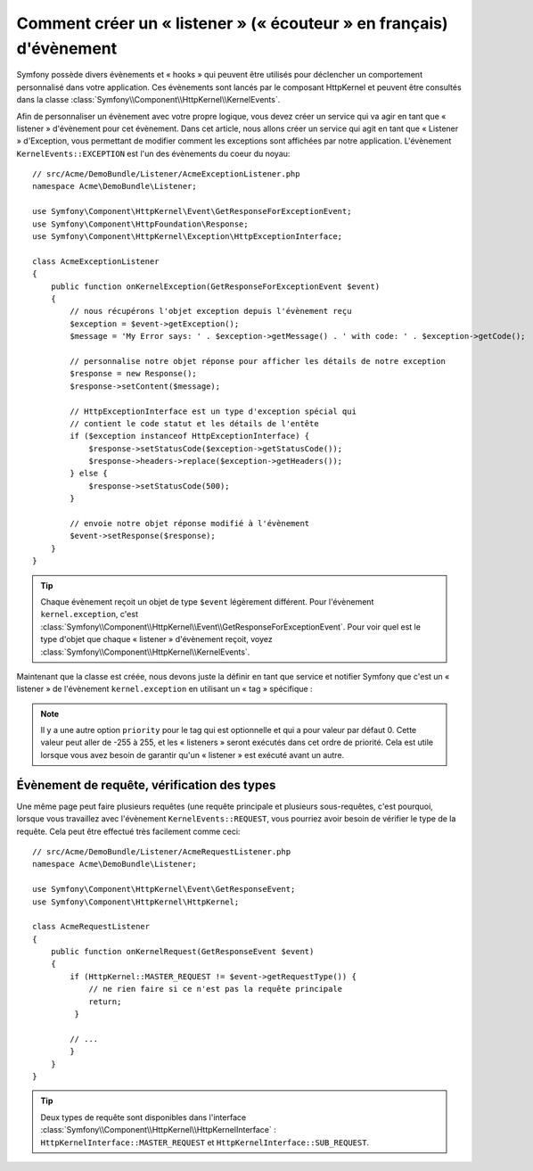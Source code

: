 .. index::
   single: Évènements; Créer un listener

Comment créer un « listener » (« écouteur » en français) d'évènement
====================================================================

Symfony possède divers évènements et « hooks » qui peuvent être utilisés
pour déclencher un comportement personnalisé dans votre application. Ces
évènements sont lancés par le composant HttpKernel et peuvent être consultés
dans la classe :class:`Symfony\\Component\\HttpKernel\\KernelEvents`.

Afin de personnaliser un évènement avec votre propre logique, vous devez créer
un service qui va agir en tant que « listener » d'évènement pour cet évènement.
Dans cet article, nous allons créer un service qui agit en tant que « Listener »
d'Exception, vous permettant de modifier comment les exceptions sont affichées par
notre application. L'évènement ``KernelEvents::EXCEPTION`` est l'un des évènements
du coeur du noyau::

    // src/Acme/DemoBundle/Listener/AcmeExceptionListener.php
    namespace Acme\DemoBundle\Listener;

    use Symfony\Component\HttpKernel\Event\GetResponseForExceptionEvent;
    use Symfony\Component\HttpFoundation\Response;
    use Symfony\Component\HttpKernel\Exception\HttpExceptionInterface;

    class AcmeExceptionListener
    {
        public function onKernelException(GetResponseForExceptionEvent $event)
        {
            // nous récupérons l'objet exception depuis l'évènement reçu
            $exception = $event->getException();
            $message = 'My Error says: ' . $exception->getMessage() . ' with code: ' . $exception->getCode();
            
            // personnalise notre objet réponse pour afficher les détails de notre exception
            $response = new Response();
            $response->setContent($message);
 
            // HttpExceptionInterface est un type d'exception spécial qui
            // contient le code statut et les détails de l'entête
            if ($exception instanceof HttpExceptionInterface) {
                $response->setStatusCode($exception->getStatusCode());
                $response->headers->replace($exception->getHeaders());
            } else {
                $response->setStatusCode(500);
            }
            
            // envoie notre objet réponse modifié à l'évènement
            $event->setResponse($response);
        }
    }

.. tip::

    Chaque évènement reçoit un objet de type ``$event`` légèrement différent.
    Pour l'évènement ``kernel.exception``, c'est
    :class:`Symfony\\Component\\HttpKernel\\Event\\GetResponseForExceptionEvent`.
    Pour voir quel est le type d'objet que chaque « listener » d'évènement reçoit,
    voyez :class:`Symfony\\Component\\HttpKernel\\KernelEvents`.

Maintenant que la classe est créée, nous devons juste la définir en tant que
service et notifier Symfony que c'est un « listener » de l'évènement
``kernel.exception`` en utilisant un « tag » spécifique :

.. configuration-block::

    .. code-block:: yaml

        # app/config/config.yml
        services:
            kernel.listener.your_listener_name:
                class: Acme\DemoBundle\Listener\AcmeExceptionListener
                tags:
                    - { name: kernel.event_listener, event: kernel.exception, method: onKernelException }

    .. code-block:: xml

        <!-- app/config/config.xml -->
        <service id="kernel.listener.your_listener_name" class="Acme\DemoBundle\Listener\AcmeExceptionListener">
            <tag name="kernel.event_listener" event="kernel.exception" method="onKernelException" />
        </service>

    .. code-block:: php

        // app/config/config.php
        $container
            ->register('kernel.listener.your_listener_name', 'Acme\DemoBundle\Listener\AcmeExceptionListener')
            ->addTag('kernel.event_listener', array('event' => 'kernel.exception', 'method' => 'onKernelException'));
        
.. note::

    Il y a une autre option ``priority`` pour le tag qui est optionnelle et qui
    a pour valeur par défaut 0. Cette valeur peut aller de -255 à 255, et les
    « listeners » seront exécutés dans cet ordre de priorité. Cela est utile
    lorsque vous avez besoin de garantir qu'un « listener » est exécuté avant un
    autre.


Évènement de requête, vérification des types
--------------------------------------------

Une même page peut faire plusieurs requêtes (une requête principale et plusieurs
sous-requêtes, c'est pourquoi, lorsque vous travaillez avec l'évènement ``KernelEvents::REQUEST``,
vous pourriez avoir besoin de vérifier le type de la requête. Cela peut être effectué
très facilement comme ceci::

    // src/Acme/DemoBundle/Listener/AcmeRequestListener.php
    namespace Acme\DemoBundle\Listener;

    use Symfony\Component\HttpKernel\Event\GetResponseEvent;
    use Symfony\Component\HttpKernel\HttpKernel;

    class AcmeRequestListener
    {
        public function onKernelRequest(GetResponseEvent $event)
        {
            if (HttpKernel::MASTER_REQUEST != $event->getRequestType()) {
                // ne rien faire si ce n'est pas la requête principale 
                return;
             }
 
            // ...
            }
        } 
    }
   
.. tip::

    Deux types de requête sont disponibles dans l'interface
    :class:`Symfony\\Component\\HttpKernel\\HttpKernelInterface` :
    ``HttpKernelInterface::MASTER_REQUEST`` et ``HttpKernelInterface::SUB_REQUEST``.
